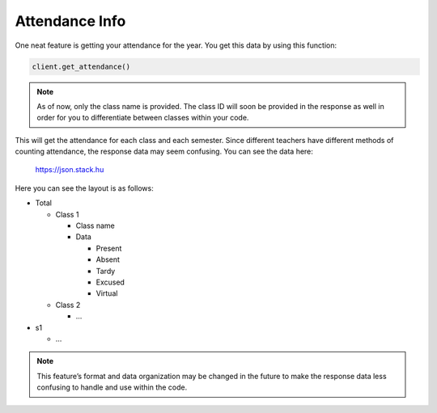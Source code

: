 Attendance Info
===============

One neat feature is getting your attendance for the year. You get this
data by using this function:

.. code:: python

   client.get_attendance()

.. note::

   As of now, only the class name is provided. The class ID will soon
   be provided in the response as well in order for you to
   differentiate between classes within your code.

This will get the attendance for each class and each semester. Since
different teachers have different methods of counting attendance, the
response data may seem confusing. You can see the data here:

.. figure:: ../images/attendance-1.png
   :alt: image

   https://json.stack.hu

Here you can see the layout is as follows:

-  Total

   -  Class 1

      -  Class name
      -  Data

         -  Present
         -  Absent
         -  Tardy
         -  Excused
         -  Virtual

   -  Class 2

      -  …

-  s1

   -  …

.. note::

   This feature’s format and data organization may be changed in
   the future to make the response data less confusing to handle and use
   within the code.